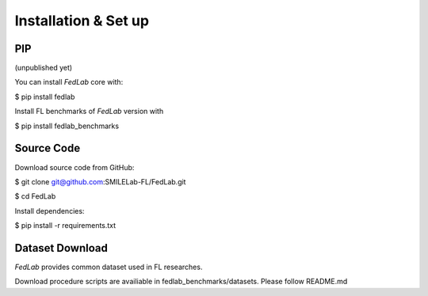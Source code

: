 .. _installation:

Installation & Set up
======================

PIP 
^^^^^^^^^^^^^^
(unpublished yet)

You can install `FedLab` core with:

$ pip install fedlab

Install FL benchmarks of `FedLab` version with

$ pip install fedlab_benchmarks

Source Code
^^^^^^^^^^^^^^

Download source code from GitHub:

$ git clone git@github.com:SMILELab-FL/FedLab.git

$ cd FedLab

Install dependencies:

$ pip install -r requirements.txt

Dataset Download
^^^^^^^^^^^^^^^^

`FedLab` provides common dataset used in FL researches.   

Download procedure scripts are availiable in fedlab_benchmarks/datasets.
Please follow README.md
